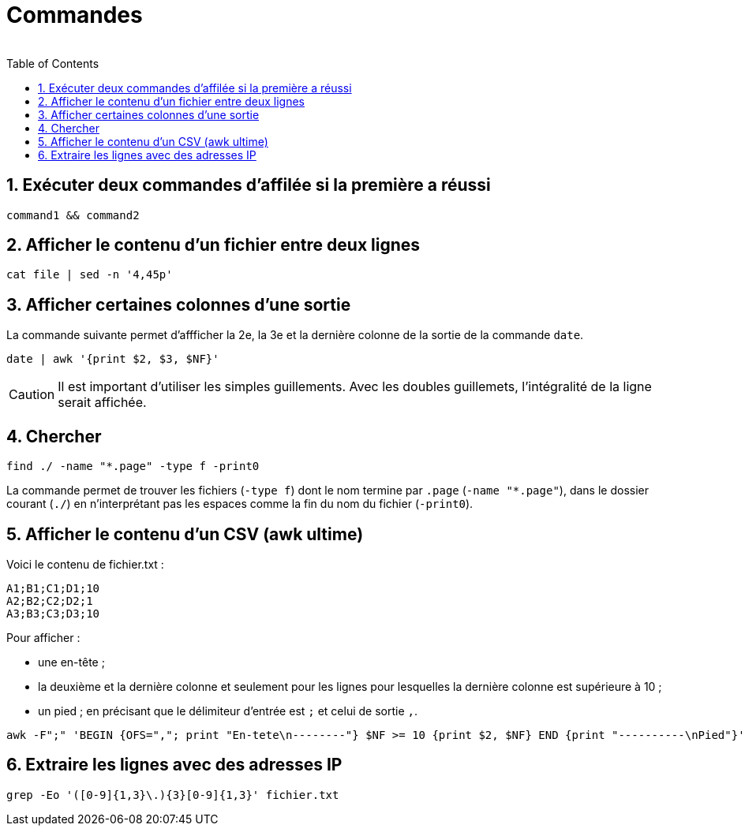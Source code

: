 = Commandes
:author:
:toc:
:sectnums:

== Exécuter deux commandes d'affilée si la première a réussi

[source, bash]
----
command1 && command2
----

== Afficher le contenu d'un fichier entre deux lignes

[source, bash]
----
cat file | sed -n '4,45p'
----

== Afficher certaines colonnes d'une sortie

La commande suivante permet d'affficher la 2e, la 3e et la dernière colonne de la sortie de la commande `date`.

[source, bash]
----
date | awk '{print $2, $3, $NF}'
----

CAUTION: Il est important d'utiliser les simples guillements. Avec les doubles guillemets, l'intégralité de la ligne serait affichée.

== Chercher

[source, bash]
----
find ./ -name "*.page" -type f -print0
----

La commande permet de trouver les fichiers (`-type f`) dont le nom termine par `.page` (`-name "*.page"`), dans le dossier courant (`./`) en n'interprétant pas les espaces comme la fin du nom du fichier (`-print0`).

== Afficher le contenu d'un CSV (awk ultime)

Voici le contenu de fichier.txt :

[source,bash]
----
A1;B1;C1;D1;10
A2;B2;C2;D2;1
A3;B3;C3;D3;10
----


Pour afficher :

- une en-tête ;
- la deuxième et la dernière colonne et seulement pour les lignes pour lesquelles la dernière colonne est supérieure à 10 ;
- un pied ;
en précisant que le délimiteur d'entrée est `;` et celui de sortie `,`.
[source,bash]
----
awk -F";" 'BEGIN {OFS=","; print "En-tete\n--------"} $NF >= 10 {print $2, $NF} END {print "----------\nPied"}' test.txt
----

== Extraire les lignes avec des adresses IP

[source, bash]
----
grep -Eo '([0-9]{1,3}\.){3}[0-9]{1,3}' fichier.txt
----
